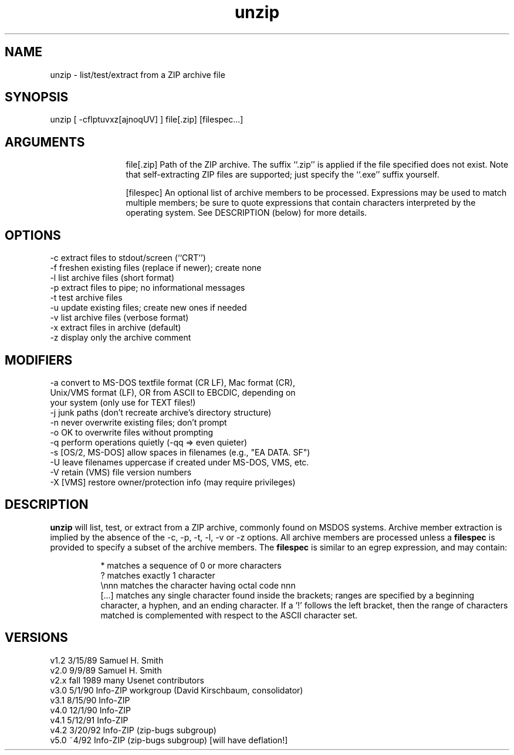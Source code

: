 .TH unzip 1 "UnZip version 4.2"
.SH NAME
unzip - list/test/extract from a ZIP archive file
.SH SYNOPSIS
unzip [ -cflptuvxz[ajnoqUV] ] file[.zip] [filespec...]
.SH ARGUMENTS
.in +12
.ti -12
file[.zip]  Path of the ZIP archive.  The suffix ``.zip'' is applied
if the file specified does not exist.  Note that
self-extracting ZIP files are supported; just specify
the ``.exe'' suffix yourself.
.sp 1
.ti -12
[filespec]  An optional list of archive members to be processed.
Expressions may be used to match multiple members; be sure to quote
expressions that contain characters interpreted by the operating
system. See DESCRIPTION (below) for more details.
.SH OPTIONS
.nf
-c   extract files to stdout/screen (``CRT'')
-f   freshen existing files (replace if newer); create none
-l   list archive files (short format)
-p   extract files to pipe; no informational messages
-t   test archive files
-u   update existing files; create new ones if needed
-v   list archive files (verbose format)
-x   extract files in archive (default)
-z   display only the archive comment
.fi
.SH MODIFIERS
.nf
-a   convert to MS-DOS textfile format (CR LF), Mac format (CR),
       Unix/VMS format (LF), OR from ASCII to EBCDIC, depending on 
       your system (only use for TEXT files!)
-j   junk paths (don't recreate archive's directory structure)
-n   never overwrite existing files; don't prompt
-o   OK to overwrite files without prompting
-q   perform operations quietly (-qq => even quieter)
-s   [OS/2, MS-DOS] allow spaces in filenames (e.g., "EA DATA. SF")
-U   leave filenames uppercase if created under MS-DOS, VMS, etc.
-V   retain (VMS) file version numbers
-X   [VMS] restore owner/protection info (may require privileges)
.fi
.SH DESCRIPTION
.B unzip
will list, test, or extract from a ZIP archive, commonly found on MSDOS
systems.
Archive member extraction is implied by the absence of the -c, -p, -t, 
-l, -v or -z options.  All archive members are processed unless a
.B filespec
is provided to specify a subset of the archive members.
The
.B filespec
is similar to an egrep expression, and may contain:
.sp 1
.in +8
.ti -8
*       matches a sequence of 0 or more characters
.ti -8
?       matches exactly 1 character
.ti -8
\\nnn    matches the character having octal code nnn
.ti -8
[...]   matches any single character found inside the brackets; ranges
are specified by a beginning character, a hyphen, and an ending
character.  If a '!' follows the left bracket, then the range
of characters matched is complemented with respect to the ASCII
character set.
.SH VERSIONS
.nf
v1.2   3/15/89    Samuel H. Smith
v2.0   9/9/89     Samuel H. Smith
v2.x   fall 1989  many Usenet contributors
v3.0   5/1/90     Info-ZIP workgroup (David Kirschbaum, consolidator)
v3.1   8/15/90    Info-ZIP
v4.0   12/1/90    Info-ZIP
v4.1   5/12/91    Info-ZIP
v4.2   3/20/92    Info-ZIP (zip-bugs subgroup)
v5.0   ~4/92      Info-ZIP (zip-bugs subgroup) [will have deflation!]
.fi
